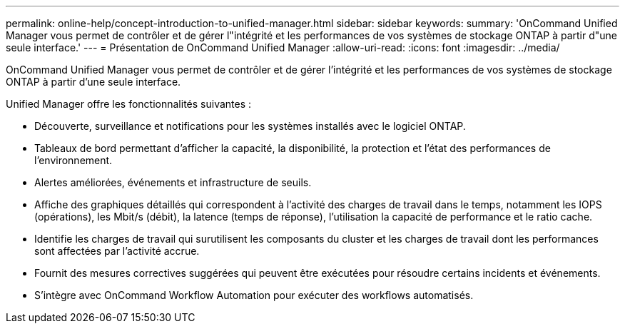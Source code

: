 ---
permalink: online-help/concept-introduction-to-unified-manager.html 
sidebar: sidebar 
keywords:  
summary: 'OnCommand Unified Manager vous permet de contrôler et de gérer l"intégrité et les performances de vos systèmes de stockage ONTAP à partir d"une seule interface.' 
---
= Présentation de OnCommand Unified Manager
:allow-uri-read: 
:icons: font
:imagesdir: ../media/


[role="lead"]
OnCommand Unified Manager vous permet de contrôler et de gérer l'intégrité et les performances de vos systèmes de stockage ONTAP à partir d'une seule interface.

Unified Manager offre les fonctionnalités suivantes :

* Découverte, surveillance et notifications pour les systèmes installés avec le logiciel ONTAP.
* Tableaux de bord permettant d'afficher la capacité, la disponibilité, la protection et l'état des performances de l'environnement.
* Alertes améliorées, événements et infrastructure de seuils.
* Affiche des graphiques détaillés qui correspondent à l'activité des charges de travail dans le temps, notamment les IOPS (opérations), les Mbit/s (débit), la latence (temps de réponse), l'utilisation la capacité de performance et le ratio cache.
* Identifie les charges de travail qui surutilisent les composants du cluster et les charges de travail dont les performances sont affectées par l'activité accrue.
* Fournit des mesures correctives suggérées qui peuvent être exécutées pour résoudre certains incidents et événements.
* S'intègre avec OnCommand Workflow Automation pour exécuter des workflows automatisés.

